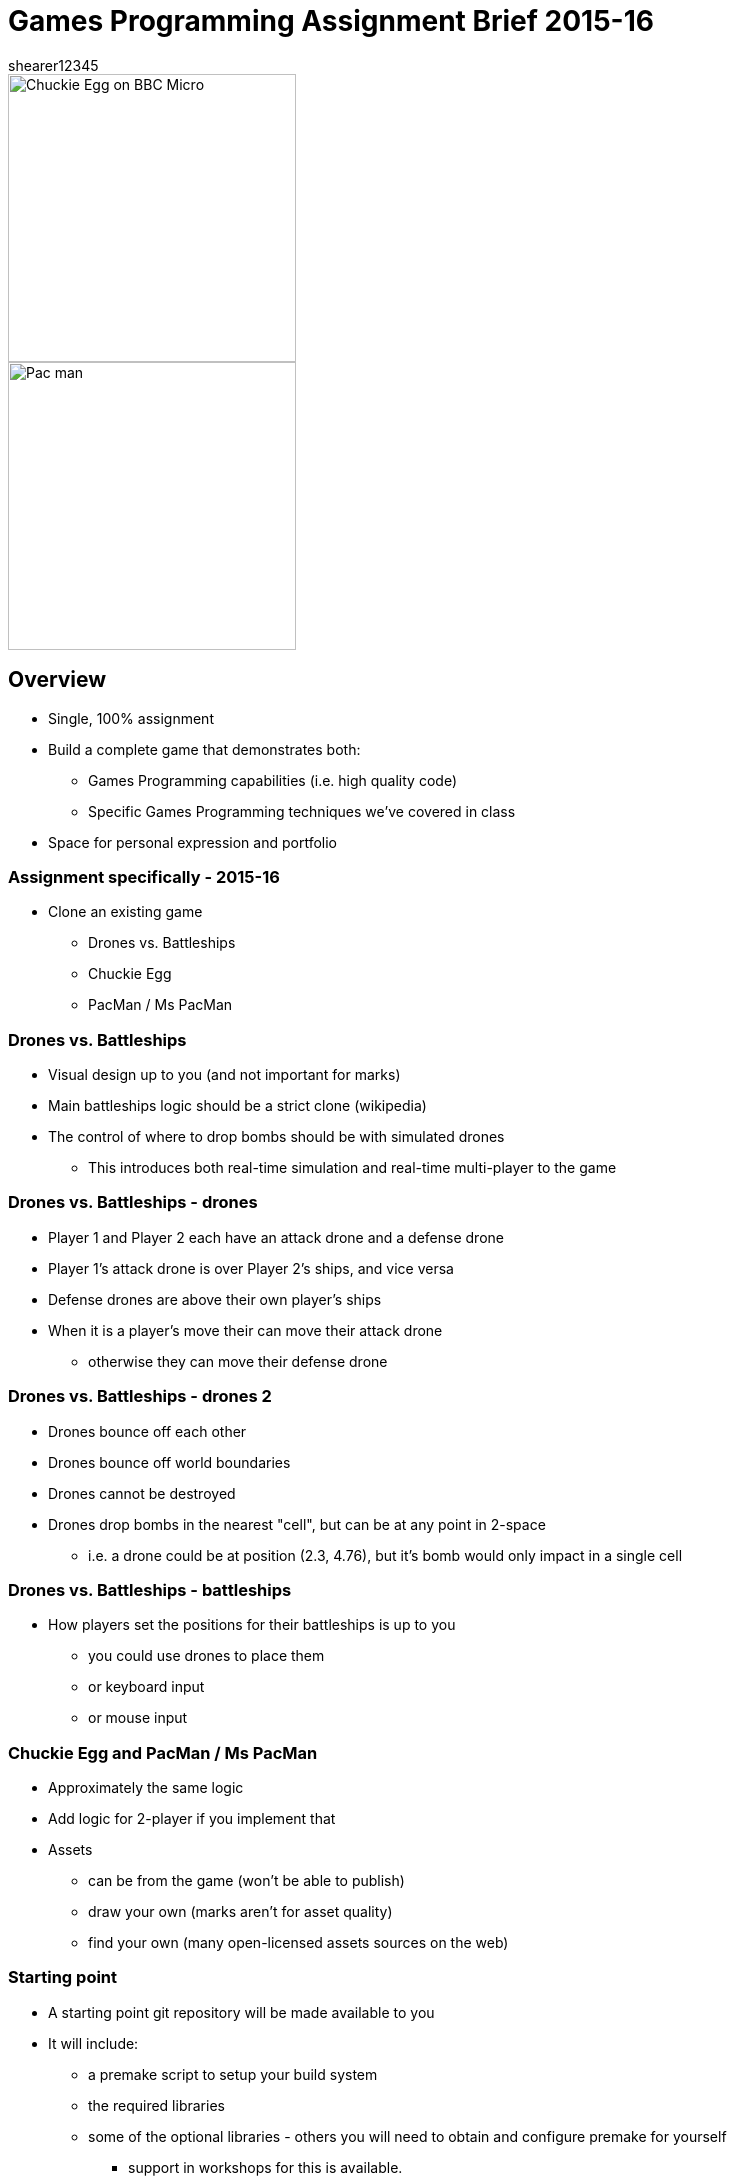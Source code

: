 = Games Programming Assignment Brief 2015-16
shearer12345

:imagesdir: ./assets/
:revealjs_customtheme: "reveal.js/css/theme/white.css"
:source-highlighter: highlightjs

[.clearfix]
--
[.left]
image::Chuckie_Egg_on_BBC_Micro.jpg[height=288]

[.right]
image::Pac-man.png[height=288]
--

== Overview

* Single, 100% assignment
* Build a complete game that demonstrates both:
  ** Games Programming capabilities (i.e. high quality code)
  ** Specific Games Programming techniques we've covered in class
* Space for personal expression and portfolio

=== Assignment specifically - 2015-16

* Clone an existing game
  ** Drones vs. Battleships
  ** Chuckie Egg
  ** PacMan / Ms PacMan

=== Drones vs. Battleships

* Visual design up to you (and not important for marks)
* Main battleships logic should be a strict clone (wikipedia)
* The control of where to drop bombs should be with simulated drones
  ** This introduces both real-time simulation and real-time multi-player to the game

=== Drones vs. Battleships - drones

* Player 1 and Player 2 each have an attack drone and a defense drone
* Player 1's attack drone is over Player 2's ships, and vice versa
* Defense drones are above their own player's ships
* When it is a player's move their can move their attack drone
  ** otherwise they can move their defense drone

=== Drones vs. Battleships - drones 2

* Drones bounce off each other
* Drones bounce off world boundaries
* Drones cannot be destroyed
* Drones drop bombs in the nearest "cell", but can be at any point in 2-space
  ** i.e. a drone could be at position (2.3, 4.76), but it's bomb would only impact in a single cell

=== Drones vs. Battleships - battleships

* How players set the positions for their battleships is up to you
  ** you could use drones to place them
  ** or keyboard input
  ** or mouse input

=== Chuckie Egg and PacMan / Ms PacMan

* Approximately the same logic
* Add logic for 2-player if you implement that
* Assets
  ** can be from the game (won't be able to publish)
  ** draw your own (marks aren't for asset quality)
  ** find your own (many open-licensed assets sources on the web)

=== Starting point

* A starting point git repository will be made available to you
* It will include:
  ** a premake script to setup your build system
  ** the required libraries
  ** some of the optional libraries - others you will need to obtain and configure premake for yourself
    *** support in workshops for this is available.

== Toolset (required)

* You *MUST* use C/{cpp} for this assignment (required)
  ** You *CANNOT* use code from tutorial sites, even with attribution
* You *MUST* use SDL2 for this assignment
  ** You *CANNOT* use freeGLUT, GLFW, or SFML
* You *MUST* use SDL2_image
* You *MUST* use SDL2 OR SDL_mixer for audio (if you have audio)


=== Toolset (optional libraries - graphics)

* You may use OpenGL and GLEW if you wish
* You may use GLM if you wish
* You may use SDL_ttf for font generation

=== Toolset (optional libraries - networking)

* For networking, you may use any of the following:
  ** SDL_net - https://www.libsdl.org/projects/SDL_net/
  ** zeroMQ - any version - http://zeromq.org/
  ** netLink - https://github.com/Lichtso/netLink

=== Toolset (optional libraries - serialisation)

* For serialisation
  ** Any serialisation libraries from http://fffaraz.github.io/awesome-cpp/#serialization
  ** Any json libraries from http://fffaraz.github.io/awesome-cpp/#json
  ** Any XML libraries from http://fffaraz.github.io/awesome-cpp/#xml

=== Toolset (optional libraries - other)

* Other libraries *MUST* be confirmed with me (Shearer)
* You *CANNOT* use a physics library

=== Support Tools (recommended)

* Build off the provided starting point (you don't have to)
* premake5 for creating a solution
* Versioning - git, or other
* Backup - github, gitlab, bitbucket, or other


== Plagiarism etc

* Must be your code
  ** Not from tutorial sites (except from my examples)
    *** even if you attribute it
  ** Not from each other

== Submission

* Two submission parts
  . a PDF to Blackboard (to Assessment Item 1 Upload)
  . a single ZIP to Blackboard (to Assessment Item 1 Supporting Documentation Upload)

=== PDF

* providing a bulleted list of libraries used
* providing a bulleted list of the features implemented from the CRG, in order of their appearance in the video
  ** Extra features should also be on this list (with a small description if needed to make the feature clear)

=== ZIP

* All game source, and assets, and binaries
* A video of your game in action

=== ZIP (source)

* All game source - .{cpp}, .c, .h, .hpp
* All assets - images, levels, audio, sprite description files, etc
* All binaries - dlls, exe
* not marked directly, but this is the evidence chain and plagiarism check


=== ZIP (video)

* showing each of the features listed in your PDF (the PDF should list features in order of appearance)
* at least 30 seconds long, capturing the whole screen
* using a screen capture tool (e.g. Open Broadcaster Software (OBS), Fraps)
  ** except for multiplayer on multiple PCs - that feature can be recorded using a video/phone camera and be a separate video
* appropriately compressed (i.e. not 500MB+ files) (OBS will do this for you by default)

=== Presentation errors

* Submissions not matching the above will be treated as submission errors
  ** see Presentation Regulations on Blackboard for penalties

== Happy working

:-)

* please ask for help in workshops
* workshop activities will be feeding the assignment
* ask for clarification for any assignment questions (earlier is better)

== References

* https://en.wikipedia.org/wiki/Chuckie_Egg
* https://en.wikipedia.org/wiki/Pac-Man
* https://en.wikipedia.org/wiki/Battleship_%28game%29
